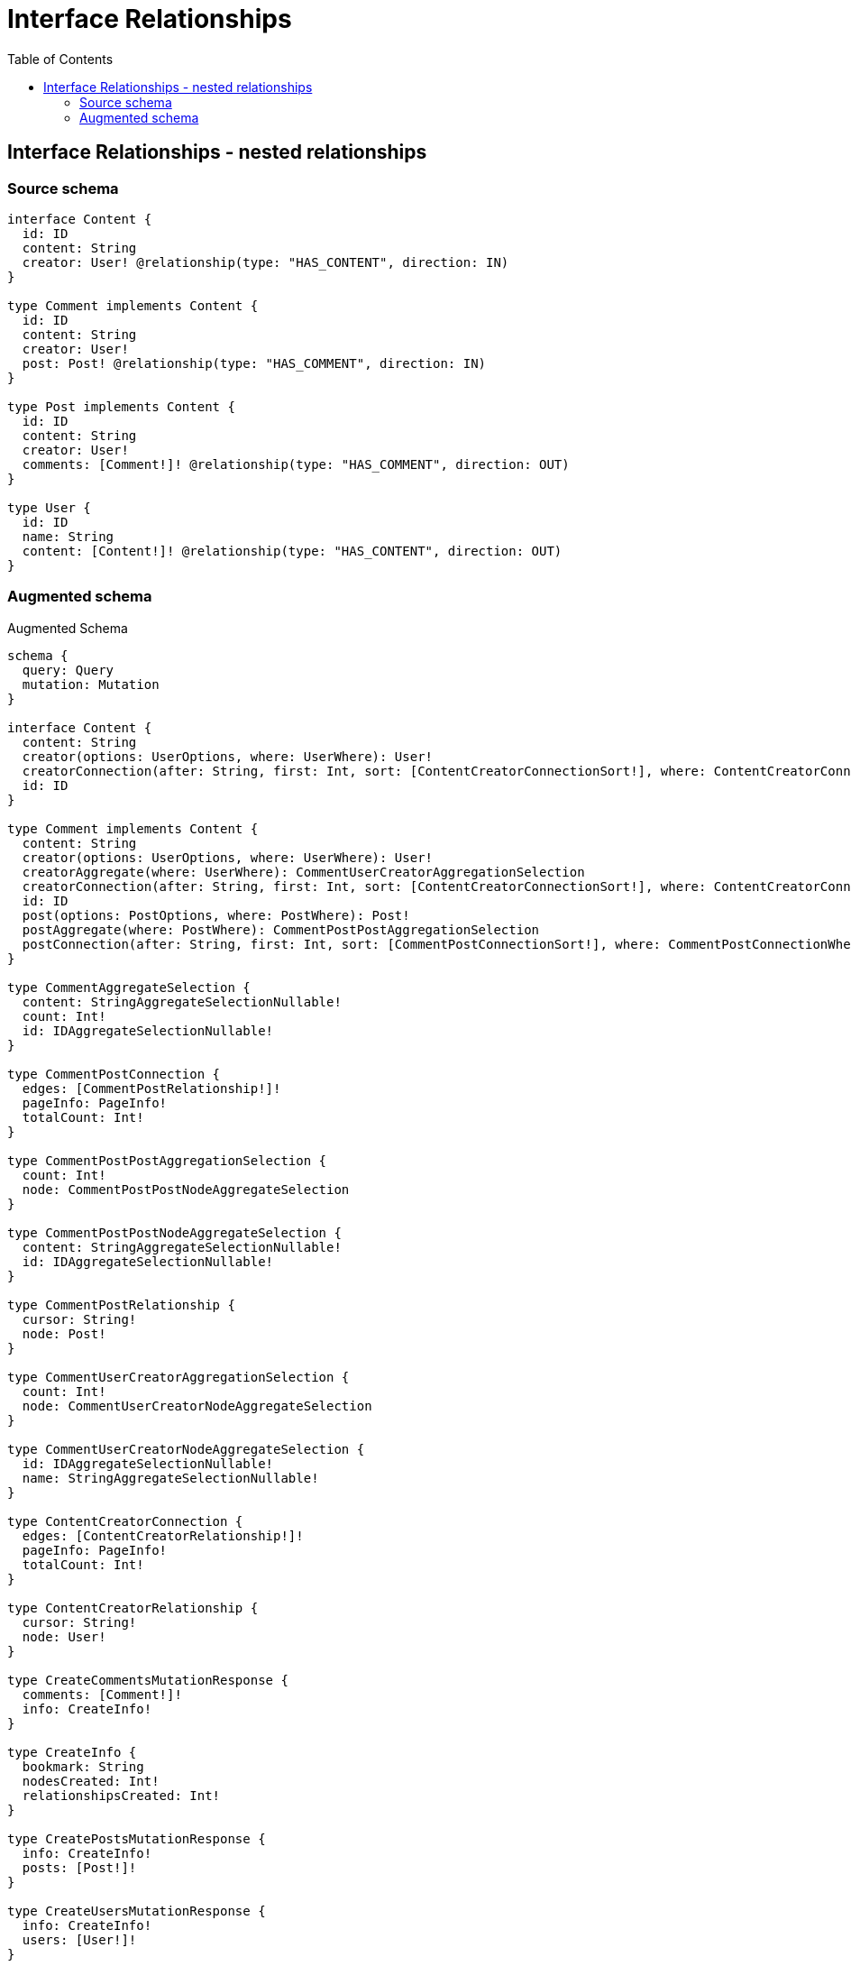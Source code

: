 :toc:

= Interface Relationships

== Interface Relationships - nested relationships

=== Source schema

[source,graphql,schema=true]
----
interface Content {
  id: ID
  content: String
  creator: User! @relationship(type: "HAS_CONTENT", direction: IN)
}

type Comment implements Content {
  id: ID
  content: String
  creator: User!
  post: Post! @relationship(type: "HAS_COMMENT", direction: IN)
}

type Post implements Content {
  id: ID
  content: String
  creator: User!
  comments: [Comment!]! @relationship(type: "HAS_COMMENT", direction: OUT)
}

type User {
  id: ID
  name: String
  content: [Content!]! @relationship(type: "HAS_CONTENT", direction: OUT)
}
----

=== Augmented schema

.Augmented Schema
[source,graphql]
----
schema {
  query: Query
  mutation: Mutation
}

interface Content {
  content: String
  creator(options: UserOptions, where: UserWhere): User!
  creatorConnection(after: String, first: Int, sort: [ContentCreatorConnectionSort!], where: ContentCreatorConnectionWhere): ContentCreatorConnection!
  id: ID
}

type Comment implements Content {
  content: String
  creator(options: UserOptions, where: UserWhere): User!
  creatorAggregate(where: UserWhere): CommentUserCreatorAggregationSelection
  creatorConnection(after: String, first: Int, sort: [ContentCreatorConnectionSort!], where: ContentCreatorConnectionWhere): ContentCreatorConnection!
  id: ID
  post(options: PostOptions, where: PostWhere): Post!
  postAggregate(where: PostWhere): CommentPostPostAggregationSelection
  postConnection(after: String, first: Int, sort: [CommentPostConnectionSort!], where: CommentPostConnectionWhere): CommentPostConnection!
}

type CommentAggregateSelection {
  content: StringAggregateSelectionNullable!
  count: Int!
  id: IDAggregateSelectionNullable!
}

type CommentPostConnection {
  edges: [CommentPostRelationship!]!
  pageInfo: PageInfo!
  totalCount: Int!
}

type CommentPostPostAggregationSelection {
  count: Int!
  node: CommentPostPostNodeAggregateSelection
}

type CommentPostPostNodeAggregateSelection {
  content: StringAggregateSelectionNullable!
  id: IDAggregateSelectionNullable!
}

type CommentPostRelationship {
  cursor: String!
  node: Post!
}

type CommentUserCreatorAggregationSelection {
  count: Int!
  node: CommentUserCreatorNodeAggregateSelection
}

type CommentUserCreatorNodeAggregateSelection {
  id: IDAggregateSelectionNullable!
  name: StringAggregateSelectionNullable!
}

type ContentCreatorConnection {
  edges: [ContentCreatorRelationship!]!
  pageInfo: PageInfo!
  totalCount: Int!
}

type ContentCreatorRelationship {
  cursor: String!
  node: User!
}

type CreateCommentsMutationResponse {
  comments: [Comment!]!
  info: CreateInfo!
}

type CreateInfo {
  bookmark: String
  nodesCreated: Int!
  relationshipsCreated: Int!
}

type CreatePostsMutationResponse {
  info: CreateInfo!
  posts: [Post!]!
}

type CreateUsersMutationResponse {
  info: CreateInfo!
  users: [User!]!
}

type DeleteInfo {
  bookmark: String
  nodesDeleted: Int!
  relationshipsDeleted: Int!
}

type IDAggregateSelectionNullable {
  longest: ID
  shortest: ID
}

type Mutation {
  createComments(input: [CommentCreateInput!]!): CreateCommentsMutationResponse!
  createPosts(input: [PostCreateInput!]!): CreatePostsMutationResponse!
  createUsers(input: [UserCreateInput!]!): CreateUsersMutationResponse!
  deleteComments(delete: CommentDeleteInput, where: CommentWhere): DeleteInfo!
  deletePosts(delete: PostDeleteInput, where: PostWhere): DeleteInfo!
  deleteUsers(delete: UserDeleteInput, where: UserWhere): DeleteInfo!
  updateComments(connect: CommentConnectInput, create: CommentRelationInput, delete: CommentDeleteInput, disconnect: CommentDisconnectInput, update: CommentUpdateInput, where: CommentWhere): UpdateCommentsMutationResponse!
  updatePosts(connect: PostConnectInput, create: PostRelationInput, delete: PostDeleteInput, disconnect: PostDisconnectInput, update: PostUpdateInput, where: PostWhere): UpdatePostsMutationResponse!
  updateUsers(connect: UserConnectInput, create: UserRelationInput, delete: UserDeleteInput, disconnect: UserDisconnectInput, update: UserUpdateInput, where: UserWhere): UpdateUsersMutationResponse!
}

"Pagination information (Relay)"
type PageInfo {
  endCursor: String
  hasNextPage: Boolean!
  hasPreviousPage: Boolean!
  startCursor: String
}

type Post implements Content {
  comments(options: CommentOptions, where: CommentWhere): [Comment!]!
  commentsAggregate(where: CommentWhere): PostCommentCommentsAggregationSelection
  commentsConnection(after: String, first: Int, sort: [PostCommentsConnectionSort!], where: PostCommentsConnectionWhere): PostCommentsConnection!
  content: String
  creator(options: UserOptions, where: UserWhere): User!
  creatorAggregate(where: UserWhere): PostUserCreatorAggregationSelection
  creatorConnection(after: String, first: Int, sort: [ContentCreatorConnectionSort!], where: ContentCreatorConnectionWhere): ContentCreatorConnection!
  id: ID
}

type PostAggregateSelection {
  content: StringAggregateSelectionNullable!
  count: Int!
  id: IDAggregateSelectionNullable!
}

type PostCommentCommentsAggregationSelection {
  count: Int!
  node: PostCommentCommentsNodeAggregateSelection
}

type PostCommentCommentsNodeAggregateSelection {
  content: StringAggregateSelectionNullable!
  id: IDAggregateSelectionNullable!
}

type PostCommentsConnection {
  edges: [PostCommentsRelationship!]!
  pageInfo: PageInfo!
  totalCount: Int!
}

type PostCommentsRelationship {
  cursor: String!
  node: Comment!
}

type PostUserCreatorAggregationSelection {
  count: Int!
  node: PostUserCreatorNodeAggregateSelection
}

type PostUserCreatorNodeAggregateSelection {
  id: IDAggregateSelectionNullable!
  name: StringAggregateSelectionNullable!
}

type Query {
  comments(options: CommentOptions, where: CommentWhere): [Comment!]!
  commentsAggregate(where: CommentWhere): CommentAggregateSelection!
  posts(options: PostOptions, where: PostWhere): [Post!]!
  postsAggregate(where: PostWhere): PostAggregateSelection!
  users(options: UserOptions, where: UserWhere): [User!]!
  usersAggregate(where: UserWhere): UserAggregateSelection!
}

type StringAggregateSelectionNullable {
  longest: String
  shortest: String
}

type UpdateCommentsMutationResponse {
  comments: [Comment!]!
  info: UpdateInfo!
}

type UpdateInfo {
  bookmark: String
  nodesCreated: Int!
  nodesDeleted: Int!
  relationshipsCreated: Int!
  relationshipsDeleted: Int!
}

type UpdatePostsMutationResponse {
  info: UpdateInfo!
  posts: [Post!]!
}

type UpdateUsersMutationResponse {
  info: UpdateInfo!
  users: [User!]!
}

type User {
  content(options: QueryOptions, where: ContentWhere): [Content!]!
  contentConnection(where: UserContentConnectionWhere): UserContentConnection!
  id: ID
  name: String
}

type UserAggregateSelection {
  count: Int!
  id: IDAggregateSelectionNullable!
  name: StringAggregateSelectionNullable!
}

type UserContentConnection {
  edges: [UserContentRelationship!]!
  pageInfo: PageInfo!
  totalCount: Int!
}

type UserContentRelationship {
  cursor: String!
  node: Content!
}

enum SortDirection {
  "Sort by field values in ascending order."
  ASC
  "Sort by field values in descending order."
  DESC
}

input CommentConnectInput {
  creator: ContentCreatorConnectFieldInput
  post: CommentPostConnectFieldInput
}

input CommentConnectWhere {
  node: CommentWhere!
}

input CommentCreateInput {
  content: String
  creator: ContentCreatorFieldInput
  id: ID
  post: CommentPostFieldInput
}

input CommentCreatorAggregateInput {
  AND: [CommentCreatorAggregateInput!]
  OR: [CommentCreatorAggregateInput!]
  count: Int
  count_GT: Int
  count_GTE: Int
  count_LT: Int
  count_LTE: Int
  node: CommentCreatorNodeAggregationWhereInput
}

input CommentCreatorNodeAggregationWhereInput {
  AND: [CommentCreatorNodeAggregationWhereInput!]
  OR: [CommentCreatorNodeAggregationWhereInput!]
  id_EQUAL: ID
  name_AVERAGE_EQUAL: Float
  name_AVERAGE_GT: Float
  name_AVERAGE_GTE: Float
  name_AVERAGE_LT: Float
  name_AVERAGE_LTE: Float
  name_EQUAL: String
  name_GT: Int
  name_GTE: Int
  name_LONGEST_EQUAL: Int
  name_LONGEST_GT: Int
  name_LONGEST_GTE: Int
  name_LONGEST_LT: Int
  name_LONGEST_LTE: Int
  name_LT: Int
  name_LTE: Int
  name_SHORTEST_EQUAL: Int
  name_SHORTEST_GT: Int
  name_SHORTEST_GTE: Int
  name_SHORTEST_LT: Int
  name_SHORTEST_LTE: Int
}

input CommentDeleteInput {
  creator: ContentCreatorDeleteFieldInput
  post: CommentPostDeleteFieldInput
}

input CommentDisconnectInput {
  creator: ContentCreatorDisconnectFieldInput
  post: CommentPostDisconnectFieldInput
}

input CommentOptions {
  limit: Int
  offset: Int
  "Specify one or more CommentSort objects to sort Comments by. The sorts will be applied in the order in which they are arranged in the array."
  sort: [CommentSort]
}

input CommentPostAggregateInput {
  AND: [CommentPostAggregateInput!]
  OR: [CommentPostAggregateInput!]
  count: Int
  count_GT: Int
  count_GTE: Int
  count_LT: Int
  count_LTE: Int
  node: CommentPostNodeAggregationWhereInput
}

input CommentPostConnectFieldInput {
  connect: PostConnectInput
  where: PostConnectWhere
}

input CommentPostConnectionSort {
  node: PostSort
}

input CommentPostConnectionWhere {
  AND: [CommentPostConnectionWhere!]
  OR: [CommentPostConnectionWhere!]
  node: PostWhere
  node_NOT: PostWhere
}

input CommentPostCreateFieldInput {
  node: PostCreateInput!
}

input CommentPostDeleteFieldInput {
  delete: PostDeleteInput
  where: CommentPostConnectionWhere
}

input CommentPostDisconnectFieldInput {
  disconnect: PostDisconnectInput
  where: CommentPostConnectionWhere
}

input CommentPostFieldInput {
  connect: CommentPostConnectFieldInput
  create: CommentPostCreateFieldInput
}

input CommentPostNodeAggregationWhereInput {
  AND: [CommentPostNodeAggregationWhereInput!]
  OR: [CommentPostNodeAggregationWhereInput!]
  content_AVERAGE_EQUAL: Float
  content_AVERAGE_GT: Float
  content_AVERAGE_GTE: Float
  content_AVERAGE_LT: Float
  content_AVERAGE_LTE: Float
  content_EQUAL: String
  content_GT: Int
  content_GTE: Int
  content_LONGEST_EQUAL: Int
  content_LONGEST_GT: Int
  content_LONGEST_GTE: Int
  content_LONGEST_LT: Int
  content_LONGEST_LTE: Int
  content_LT: Int
  content_LTE: Int
  content_SHORTEST_EQUAL: Int
  content_SHORTEST_GT: Int
  content_SHORTEST_GTE: Int
  content_SHORTEST_LT: Int
  content_SHORTEST_LTE: Int
  id_EQUAL: ID
}

input CommentPostUpdateConnectionInput {
  node: PostUpdateInput
}

input CommentPostUpdateFieldInput {
  connect: CommentPostConnectFieldInput
  create: CommentPostCreateFieldInput
  delete: CommentPostDeleteFieldInput
  disconnect: CommentPostDisconnectFieldInput
  update: CommentPostUpdateConnectionInput
  where: CommentPostConnectionWhere
}

input CommentRelationInput {
  creator: ContentCreatorCreateFieldInput
  post: CommentPostCreateFieldInput
}

"Fields to sort Comments by. The order in which sorts are applied is not guaranteed when specifying many fields in one CommentSort object."
input CommentSort {
  content: SortDirection
  id: SortDirection
}

input CommentUpdateInput {
  content: String
  creator: ContentCreatorUpdateFieldInput
  id: ID
  post: CommentPostUpdateFieldInput
}

input CommentWhere {
  AND: [CommentWhere!]
  OR: [CommentWhere!]
  content: String
  content_CONTAINS: String
  content_ENDS_WITH: String
  content_IN: [String]
  content_NOT: String
  content_NOT_CONTAINS: String
  content_NOT_ENDS_WITH: String
  content_NOT_IN: [String]
  content_NOT_STARTS_WITH: String
  content_STARTS_WITH: String
  creator: UserWhere
  creatorAggregate: CommentCreatorAggregateInput
  creatorConnection: ContentCreatorConnectionWhere
  creatorConnection_NOT: ContentCreatorConnectionWhere
  creator_NOT: UserWhere
  id: ID
  id_CONTAINS: ID
  id_ENDS_WITH: ID
  id_IN: [ID]
  id_NOT: ID
  id_NOT_CONTAINS: ID
  id_NOT_ENDS_WITH: ID
  id_NOT_IN: [ID]
  id_NOT_STARTS_WITH: ID
  id_STARTS_WITH: ID
  post: PostWhere
  postAggregate: CommentPostAggregateInput
  postConnection: CommentPostConnectionWhere
  postConnection_NOT: CommentPostConnectionWhere
  post_NOT: PostWhere
}

input ContentConnectInput {
  _on: ContentImplementationsConnectInput
  creator: ContentCreatorConnectFieldInput
}

input ContentConnectWhere {
  node: ContentWhere!
}

input ContentCreateInput {
  Comment: CommentCreateInput
  Post: PostCreateInput
}

input ContentCreatorAggregateInput {
  AND: [ContentCreatorAggregateInput!]
  OR: [ContentCreatorAggregateInput!]
  count: Int
  count_GT: Int
  count_GTE: Int
  count_LT: Int
  count_LTE: Int
  node: ContentCreatorNodeAggregationWhereInput
}

input ContentCreatorConnectFieldInput {
  connect: UserConnectInput
  where: UserConnectWhere
}

input ContentCreatorConnectionSort {
  node: UserSort
}

input ContentCreatorConnectionWhere {
  AND: [ContentCreatorConnectionWhere!]
  OR: [ContentCreatorConnectionWhere!]
  node: UserWhere
  node_NOT: UserWhere
}

input ContentCreatorCreateFieldInput {
  node: UserCreateInput!
}

input ContentCreatorDeleteFieldInput {
  delete: UserDeleteInput
  where: ContentCreatorConnectionWhere
}

input ContentCreatorDisconnectFieldInput {
  disconnect: UserDisconnectInput
  where: ContentCreatorConnectionWhere
}

input ContentCreatorFieldInput {
  connect: ContentCreatorConnectFieldInput
  create: ContentCreatorCreateFieldInput
}

input ContentCreatorNodeAggregationWhereInput {
  AND: [ContentCreatorNodeAggregationWhereInput!]
  OR: [ContentCreatorNodeAggregationWhereInput!]
  id_EQUAL: ID
  name_AVERAGE_EQUAL: Float
  name_AVERAGE_GT: Float
  name_AVERAGE_GTE: Float
  name_AVERAGE_LT: Float
  name_AVERAGE_LTE: Float
  name_EQUAL: String
  name_GT: Int
  name_GTE: Int
  name_LONGEST_EQUAL: Int
  name_LONGEST_GT: Int
  name_LONGEST_GTE: Int
  name_LONGEST_LT: Int
  name_LONGEST_LTE: Int
  name_LT: Int
  name_LTE: Int
  name_SHORTEST_EQUAL: Int
  name_SHORTEST_GT: Int
  name_SHORTEST_GTE: Int
  name_SHORTEST_LT: Int
  name_SHORTEST_LTE: Int
}

input ContentCreatorUpdateConnectionInput {
  node: UserUpdateInput
}

input ContentCreatorUpdateFieldInput {
  connect: ContentCreatorConnectFieldInput
  create: ContentCreatorCreateFieldInput
  delete: ContentCreatorDeleteFieldInput
  disconnect: ContentCreatorDisconnectFieldInput
  update: ContentCreatorUpdateConnectionInput
  where: ContentCreatorConnectionWhere
}

input ContentDeleteInput {
  _on: ContentImplementationsDeleteInput
  creator: ContentCreatorDeleteFieldInput
}

input ContentDisconnectInput {
  _on: ContentImplementationsDisconnectInput
  creator: ContentCreatorDisconnectFieldInput
}

input ContentImplementationsConnectInput {
  Comment: [CommentConnectInput!]
  Post: [PostConnectInput!]
}

input ContentImplementationsDeleteInput {
  Comment: [CommentDeleteInput!]
  Post: [PostDeleteInput!]
}

input ContentImplementationsDisconnectInput {
  Comment: [CommentDisconnectInput!]
  Post: [PostDisconnectInput!]
}

input ContentImplementationsUpdateInput {
  Comment: CommentUpdateInput
  Post: PostUpdateInput
}

input ContentImplementationsWhere {
  Comment: CommentWhere
  Post: PostWhere
}

input ContentUpdateInput {
  _on: ContentImplementationsUpdateInput
  content: String
  creator: ContentCreatorUpdateFieldInput
  id: ID
}

input ContentWhere {
  _on: ContentImplementationsWhere
  content: String
  content_CONTAINS: String
  content_ENDS_WITH: String
  content_IN: [String]
  content_NOT: String
  content_NOT_CONTAINS: String
  content_NOT_ENDS_WITH: String
  content_NOT_IN: [String]
  content_NOT_STARTS_WITH: String
  content_STARTS_WITH: String
  creator: UserWhere
  creatorAggregate: ContentCreatorAggregateInput
  creatorConnection: ContentCreatorConnectionWhere
  creatorConnection_NOT: ContentCreatorConnectionWhere
  creator_NOT: UserWhere
  id: ID
  id_CONTAINS: ID
  id_ENDS_WITH: ID
  id_IN: [ID]
  id_NOT: ID
  id_NOT_CONTAINS: ID
  id_NOT_ENDS_WITH: ID
  id_NOT_IN: [ID]
  id_NOT_STARTS_WITH: ID
  id_STARTS_WITH: ID
}

input PostCommentsAggregateInput {
  AND: [PostCommentsAggregateInput!]
  OR: [PostCommentsAggregateInput!]
  count: Int
  count_GT: Int
  count_GTE: Int
  count_LT: Int
  count_LTE: Int
  node: PostCommentsNodeAggregationWhereInput
}

input PostCommentsConnectFieldInput {
  connect: [CommentConnectInput!]
  where: CommentConnectWhere
}

input PostCommentsConnectionSort {
  node: CommentSort
}

input PostCommentsConnectionWhere {
  AND: [PostCommentsConnectionWhere!]
  OR: [PostCommentsConnectionWhere!]
  node: CommentWhere
  node_NOT: CommentWhere
}

input PostCommentsCreateFieldInput {
  node: CommentCreateInput!
}

input PostCommentsDeleteFieldInput {
  delete: CommentDeleteInput
  where: PostCommentsConnectionWhere
}

input PostCommentsDisconnectFieldInput {
  disconnect: CommentDisconnectInput
  where: PostCommentsConnectionWhere
}

input PostCommentsFieldInput {
  connect: [PostCommentsConnectFieldInput!]
  create: [PostCommentsCreateFieldInput!]
}

input PostCommentsNodeAggregationWhereInput {
  AND: [PostCommentsNodeAggregationWhereInput!]
  OR: [PostCommentsNodeAggregationWhereInput!]
  content_AVERAGE_EQUAL: Float
  content_AVERAGE_GT: Float
  content_AVERAGE_GTE: Float
  content_AVERAGE_LT: Float
  content_AVERAGE_LTE: Float
  content_EQUAL: String
  content_GT: Int
  content_GTE: Int
  content_LONGEST_EQUAL: Int
  content_LONGEST_GT: Int
  content_LONGEST_GTE: Int
  content_LONGEST_LT: Int
  content_LONGEST_LTE: Int
  content_LT: Int
  content_LTE: Int
  content_SHORTEST_EQUAL: Int
  content_SHORTEST_GT: Int
  content_SHORTEST_GTE: Int
  content_SHORTEST_LT: Int
  content_SHORTEST_LTE: Int
  id_EQUAL: ID
}

input PostCommentsUpdateConnectionInput {
  node: CommentUpdateInput
}

input PostCommentsUpdateFieldInput {
  connect: [PostCommentsConnectFieldInput!]
  create: [PostCommentsCreateFieldInput!]
  delete: [PostCommentsDeleteFieldInput!]
  disconnect: [PostCommentsDisconnectFieldInput!]
  update: PostCommentsUpdateConnectionInput
  where: PostCommentsConnectionWhere
}

input PostConnectInput {
  comments: [PostCommentsConnectFieldInput!]
  creator: ContentCreatorConnectFieldInput
}

input PostConnectWhere {
  node: PostWhere!
}

input PostCreateInput {
  comments: PostCommentsFieldInput
  content: String
  creator: ContentCreatorFieldInput
  id: ID
}

input PostCreatorAggregateInput {
  AND: [PostCreatorAggregateInput!]
  OR: [PostCreatorAggregateInput!]
  count: Int
  count_GT: Int
  count_GTE: Int
  count_LT: Int
  count_LTE: Int
  node: PostCreatorNodeAggregationWhereInput
}

input PostCreatorNodeAggregationWhereInput {
  AND: [PostCreatorNodeAggregationWhereInput!]
  OR: [PostCreatorNodeAggregationWhereInput!]
  id_EQUAL: ID
  name_AVERAGE_EQUAL: Float
  name_AVERAGE_GT: Float
  name_AVERAGE_GTE: Float
  name_AVERAGE_LT: Float
  name_AVERAGE_LTE: Float
  name_EQUAL: String
  name_GT: Int
  name_GTE: Int
  name_LONGEST_EQUAL: Int
  name_LONGEST_GT: Int
  name_LONGEST_GTE: Int
  name_LONGEST_LT: Int
  name_LONGEST_LTE: Int
  name_LT: Int
  name_LTE: Int
  name_SHORTEST_EQUAL: Int
  name_SHORTEST_GT: Int
  name_SHORTEST_GTE: Int
  name_SHORTEST_LT: Int
  name_SHORTEST_LTE: Int
}

input PostDeleteInput {
  comments: [PostCommentsDeleteFieldInput!]
  creator: ContentCreatorDeleteFieldInput
}

input PostDisconnectInput {
  comments: [PostCommentsDisconnectFieldInput!]
  creator: ContentCreatorDisconnectFieldInput
}

input PostOptions {
  limit: Int
  offset: Int
  "Specify one or more PostSort objects to sort Posts by. The sorts will be applied in the order in which they are arranged in the array."
  sort: [PostSort]
}

input PostRelationInput {
  comments: [PostCommentsCreateFieldInput!]
  creator: ContentCreatorCreateFieldInput
}

"Fields to sort Posts by. The order in which sorts are applied is not guaranteed when specifying many fields in one PostSort object."
input PostSort {
  content: SortDirection
  id: SortDirection
}

input PostUpdateInput {
  comments: [PostCommentsUpdateFieldInput!]
  content: String
  creator: ContentCreatorUpdateFieldInput
  id: ID
}

input PostWhere {
  AND: [PostWhere!]
  OR: [PostWhere!]
  comments: CommentWhere
  commentsAggregate: PostCommentsAggregateInput
  commentsConnection: PostCommentsConnectionWhere
  commentsConnection_NOT: PostCommentsConnectionWhere
  comments_NOT: CommentWhere
  content: String
  content_CONTAINS: String
  content_ENDS_WITH: String
  content_IN: [String]
  content_NOT: String
  content_NOT_CONTAINS: String
  content_NOT_ENDS_WITH: String
  content_NOT_IN: [String]
  content_NOT_STARTS_WITH: String
  content_STARTS_WITH: String
  creator: UserWhere
  creatorAggregate: PostCreatorAggregateInput
  creatorConnection: ContentCreatorConnectionWhere
  creatorConnection_NOT: ContentCreatorConnectionWhere
  creator_NOT: UserWhere
  id: ID
  id_CONTAINS: ID
  id_ENDS_WITH: ID
  id_IN: [ID]
  id_NOT: ID
  id_NOT_CONTAINS: ID
  id_NOT_ENDS_WITH: ID
  id_NOT_IN: [ID]
  id_NOT_STARTS_WITH: ID
  id_STARTS_WITH: ID
}

input QueryOptions {
  limit: Int
  offset: Int
}

input UserConnectInput {
  content: [UserContentConnectFieldInput!]
}

input UserConnectWhere {
  node: UserWhere!
}

input UserContentConnectFieldInput {
  connect: ContentConnectInput
  where: ContentConnectWhere
}

input UserContentConnectionWhere {
  AND: [UserContentConnectionWhere!]
  OR: [UserContentConnectionWhere!]
  node: ContentWhere
  node_NOT: ContentWhere
}

input UserContentCreateFieldInput {
  node: ContentCreateInput!
}

input UserContentDeleteFieldInput {
  delete: ContentDeleteInput
  where: UserContentConnectionWhere
}

input UserContentDisconnectFieldInput {
  disconnect: ContentDisconnectInput
  where: UserContentConnectionWhere
}

input UserContentFieldInput {
  connect: [UserContentConnectFieldInput!]
  create: [UserContentCreateFieldInput!]
}

input UserContentUpdateConnectionInput {
  node: ContentUpdateInput
}

input UserContentUpdateFieldInput {
  connect: [UserContentConnectFieldInput!]
  create: [UserContentCreateFieldInput!]
  delete: [UserContentDeleteFieldInput!]
  disconnect: [UserContentDisconnectFieldInput!]
  update: UserContentUpdateConnectionInput
  where: UserContentConnectionWhere
}

input UserCreateInput {
  content: UserContentFieldInput
  id: ID
  name: String
}

input UserDeleteInput {
  content: [UserContentDeleteFieldInput!]
}

input UserDisconnectInput {
  content: [UserContentDisconnectFieldInput!]
}

input UserOptions {
  limit: Int
  offset: Int
  "Specify one or more UserSort objects to sort Users by. The sorts will be applied in the order in which they are arranged in the array."
  sort: [UserSort]
}

input UserRelationInput {
  content: [UserContentCreateFieldInput!]
}

"Fields to sort Users by. The order in which sorts are applied is not guaranteed when specifying many fields in one UserSort object."
input UserSort {
  id: SortDirection
  name: SortDirection
}

input UserUpdateInput {
  content: [UserContentUpdateFieldInput!]
  id: ID
  name: String
}

input UserWhere {
  AND: [UserWhere!]
  OR: [UserWhere!]
  contentConnection: UserContentConnectionWhere
  contentConnection_NOT: UserContentConnectionWhere
  id: ID
  id_CONTAINS: ID
  id_ENDS_WITH: ID
  id_IN: [ID]
  id_NOT: ID
  id_NOT_CONTAINS: ID
  id_NOT_ENDS_WITH: ID
  id_NOT_IN: [ID]
  id_NOT_STARTS_WITH: ID
  id_STARTS_WITH: ID
  name: String
  name_CONTAINS: String
  name_ENDS_WITH: String
  name_IN: [String]
  name_NOT: String
  name_NOT_CONTAINS: String
  name_NOT_ENDS_WITH: String
  name_NOT_IN: [String]
  name_NOT_STARTS_WITH: String
  name_STARTS_WITH: String
}

----
